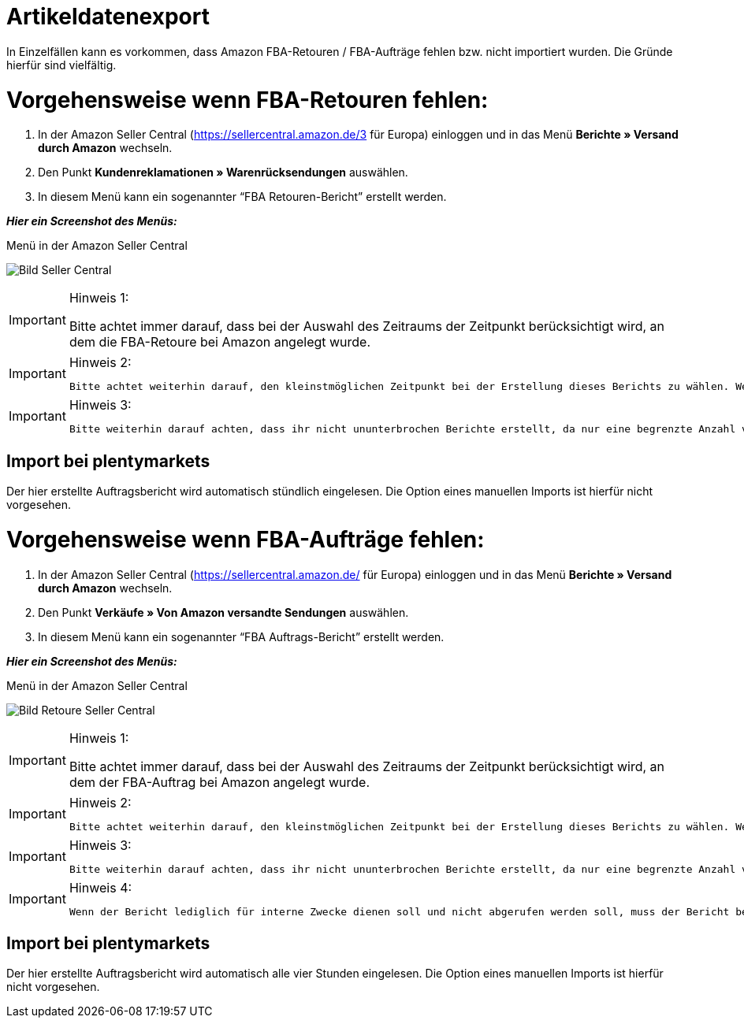 = Artikeldatenexport
:lang: de
:keywords: Amazon, Artikel, Export,
:position: 50

In Einzelfällen kann es vorkommen, dass Amazon FBA-Retouren / FBA-Aufträge fehlen bzw. nicht importiert wurden. Die Gründe hierfür sind vielfältig.


= Vorgehensweise wenn FBA-Retouren fehlen:


1. In der Amazon Seller Central (https://sellercentral.amazon.de/3 für Europa) einloggen und in das Menü **Berichte » Versand durch Amazon** wechseln.

2. Den Punkt **Kundenreklamationen » Warenrücksendungen** auswählen.

3. In diesem Menü kann ein sogenannter “FBA Retouren-Bericht” erstellt werden.

**_Hier ein Screenshot des Menüs:_**

[[bild-sc]]
.Menü in der Amazon Seller Central
image:_best-practices/omni-channel/multi-channel/amazon/assets/bp-manual-fba.png[Bild Seller Central]


[IMPORTANT]
.Hinweis 1:
====
Bitte achtet immer darauf, dass bei der Auswahl des Zeitraums der Zeitpunkt berücksichtigt wird, an dem die FBA-Retoure bei Amazon angelegt wurde.
====
[IMPORTANT]
.Hinweis 2:
====
 Bitte achtet weiterhin darauf, den kleinstmöglichen Zeitpunkt bei der Erstellung dieses Berichts zu wählen. Wenn der Zeitraum zu groß ist kann es (je nach Auftragsmenge) zu Problemen beim Import kommen und der Prozess hängt sich im schlimmsten Fall auf. Dies führt dazu, dass 10 Stunden lang keine Berichte abgerufen werden können.
====
[IMPORTANT]
.Hinweis 3:
====
  Bitte weiterhin darauf achten, dass ihr nicht ununterbrochen Berichte erstellt, da nur eine begrenzte Anzahl von Berichten abgerufen werden kann. Im Normalfall sollte die Erstellung eines Berichts ausreichen, wenn dies einmal von Nöten sein sollte.
====


== Import bei plentymarkets
Der hier erstellte Auftragsbericht wird automatisch stündlich eingelesen. Die Option eines manuellen Imports ist hierfür nicht vorgesehen.


= Vorgehensweise wenn FBA-Aufträge fehlen:

1. In der Amazon Seller Central (https://sellercentral.amazon.de/ für Europa) einloggen und in das Menü **Berichte » Versand durch Amazon** wechseln.

2. Den Punkt **Verkäufe » Von Amazon versandte Sendungen** auswählen.

3. In diesem Menü kann ein sogenannter “FBA Auftrags-Bericht” erstellt werden.

**_Hier ein Screenshot des Menüs:_**

[[bild-retoure]]
.Menü in der Amazon Seller Central
image:_best-practices/omni-channel/multi-channel/amazon/assets/bp-manual-fba2.png[Bild Retoure Seller Central]

[IMPORTANT]
.Hinweis 1:
====
Bitte achtet immer darauf, dass bei der Auswahl des Zeitraums der Zeitpunkt berücksichtigt wird, an dem der FBA-Auftrag bei Amazon angelegt wurde.
====
[IMPORTANT]
.Hinweis 2:
====
 Bitte achtet weiterhin darauf, den kleinstmöglichen Zeitpunkt bei der Erstellung dieses Berichts zu wählen. Wenn der Zeitraum zu groß ist kann es (je nach Auftragsmenge) zu Problemen beim Import kommen.
====
[IMPORTANT]
.Hinweis 3:
====
  Bitte weiterhin darauf achten, dass ihr nicht ununterbrochen Berichte erstellt, da nur eine begrenzte Anzahl von Berichten abgerufen werden kann. Im Normalfall sollte die Erstellung eines Berichts ausreichen, wenn dies einmal von Nöten sein sollte.
====
[IMPORTANT]
.Hinweis 4:
====
  Wenn der Bericht lediglich für interne Zwecke dienen soll und nicht abgerufen werden soll, muss der Bericht bei Amazon als “gelesen” markiert werden. Dies kann nur über den Amazon-Support, über uns, oder aber über einen eigenen Entwicklerzugang (externes Programm) erledigt werden. Wie man einen externen Zugriff bekommt, ist im Forum nachzulesen.
====

== Import bei plentymarkets
Der hier erstellte Auftragsbericht wird automatisch alle vier Stunden eingelesen. Die Option eines manuellen Imports ist hierfür nicht vorgesehen.
